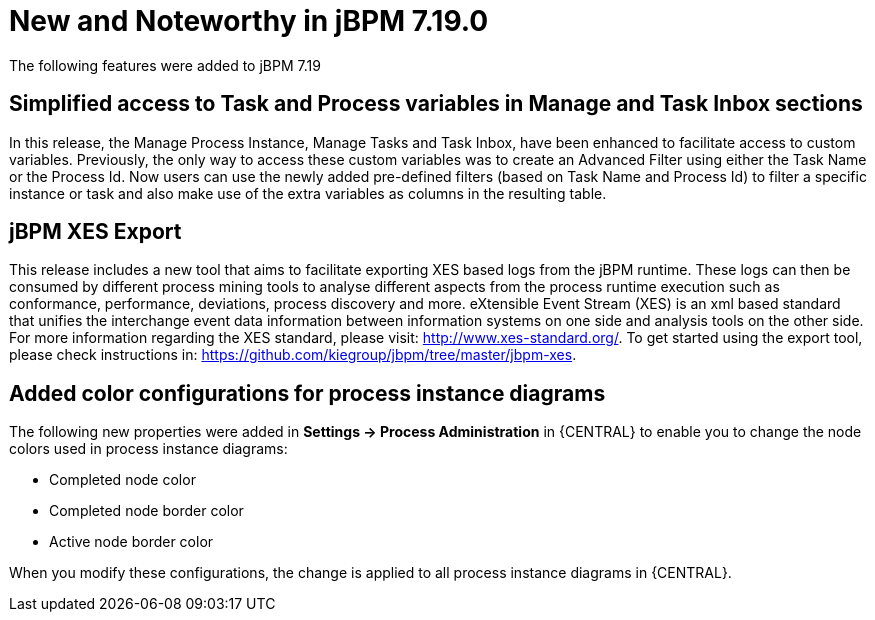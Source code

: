 [[_jbpmreleasenotes7190]]

= New and Noteworthy in jBPM 7.19.0

The following features were added to jBPM 7.19


== Simplified access to Task and Process variables in Manage and Task Inbox sections

In this release, the Manage Process Instance, Manage Tasks and Task Inbox, have been enhanced to facilitate access to custom variables.
Previously, the only way to access these custom variables was to create an Advanced Filter using either the Task Name
or the Process Id. Now users can use the newly added pre-defined filters (based on Task Name and Process Id) to filter a
specific instance or task and also make use of the extra variables as columns in the resulting table.

== jBPM XES Export

This release includes a new tool that aims to facilitate exporting XES based logs from the jBPM runtime.
These logs can then be consumed by different process mining tools to analyse different aspects from the process runtime
execution such as conformance, performance, deviations, process discovery and more.
eXtensible Event Stream (XES) is an xml based standard that unifies the interchange event data information between 
information systems on one side and analysis tools on the other side. 
For more information regarding the XES standard, please visit: http://www.xes-standard.org/.
To get started using the export tool, please check instructions in: https://github.com/kiegroup/jbpm/tree/master/jbpm-xes.

== Added color configurations for process instance diagrams

The following new properties were added in *Settings -> Process Administration* in {CENTRAL} to enable you to
change the node colors used in process instance diagrams:

* Completed node color
* Completed node border color
* Active node border color

When you modify these configurations, the change is applied to all process instance diagrams in {CENTRAL}.





